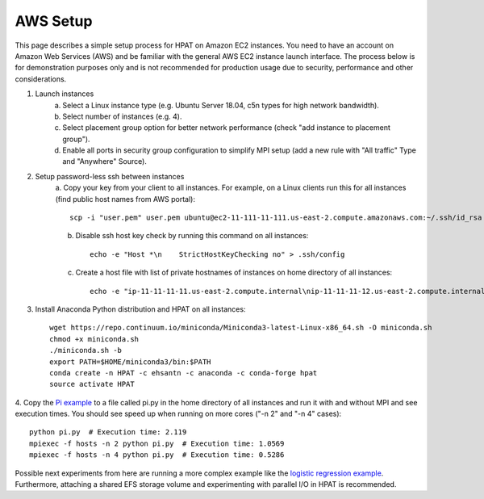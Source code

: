 .. _aws:

AWS Setup
=========


This page describes a simple setup process for HPAT on Amazon EC2 instances. You need to have an account on Amazon Web Services (AWS)
and be familiar with the general AWS EC2 instance launch interface. The process below is for demonstration purposes only and is not
recommended for production usage due to security, performance and other considerations.

1. Launch instances
    a. Select a Linux instance type (e.g. Ubuntu Server 18.04, c5n types for high network bandwidth).
    b. Select number of instances (e.g. 4).
    c. Select placement group option for better network performance (check "add instance to placement group").
    d. Enable all ports in security group configuration to simplify MPI setup (add a new rule with "All traffic" Type and "Anywhere" Source).


2. Setup password-less ssh between instances
    a. Copy your key from your client to all instances. For example, on a Linux clients run this for
    all instances (find public host names from AWS portal)::

        scp -i "user.pem" user.pem ubuntu@ec2-11-111-11-111.us-east-2.compute.amazonaws.com:~/.ssh/id_rsa

    b. Disable ssh host key check by running this command on all instances::

        echo -e "Host *\n    StrictHostKeyChecking no" > .ssh/config

    c. Create a host file with list of private hostnames of instances on home directory of all instances::

        echo -e "ip-11-11-11-11.us-east-2.compute.internal\nip-11-11-11-12.us-east-2.compute.internal\n" > hosts

3. Install Anaconda Python distribution and HPAT on all instances::

    wget https://repo.continuum.io/miniconda/Miniconda3-latest-Linux-x86_64.sh -O miniconda.sh
    chmod +x miniconda.sh
    ./miniconda.sh -b
    export PATH=$HOME/miniconda3/bin:$PATH
    conda create -n HPAT -c ehsantn -c anaconda -c conda-forge hpat
    source activate HPAT


4. Copy the `Pi example <https://github.com/IntelLabs/hpat#example>`_ to a file called pi.py in the home directory of
all instances and run it with and without MPI and see execution times.
You should see speed up when running on more cores ("-n 2" and "-n 4" cases)::

    python pi.py  # Execution time: 2.119
    mpiexec -f hosts -n 2 python pi.py  # Execution time: 1.0569
    mpiexec -f hosts -n 4 python pi.py  # Execution time: 0.5286


Possible next experiments from here are running a more complex example like the
`logistic regression example <https://github.com/IntelLabs/hpat/blob/master/examples/logistic_regression_rand.py>`_.
Furthermore, attaching a shared EFS storage volume and experimenting with parallel I/O in HPAT is recommended.

